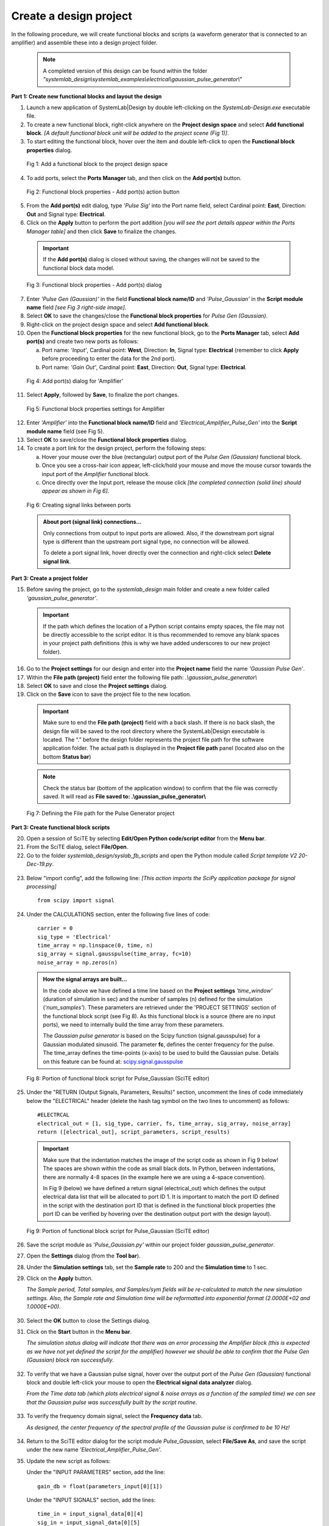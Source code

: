 
Create a design project
=======================

In the following procedure, we will create functional blocks and scripts (a waveform 
generator that is connected to an amplifier) and assemble these into a design project folder.

  .. note:: 
    A completed version of this design can be found within the folder 
    *"systemlab_design\\systemlab_examples\\electrical\\gaussian_pulse_generator\\"* 

**Part 1: Create new functional blocks and layout the design**

1.  Launch a new application of SystemLab|Design by double left-clicking on the *SystemLab-Design.exe* 
    executable file.
2.  To create a new functional block, right-click anywhere on the **Project design space**
    and select **Add functional block**. *[A default functional block unit will be added
    to the project scene (Fig 1)]*. 
3.  To start editing the functional block, hover over the item and double left-click to
    open the **Functional block properties** dialog.

  .. figure:: Create_Design_Project_1.png
    :figclass: align-center    
    
    Fig 1: Add a functional block to the project design space
    
4.  To add ports, select the **Ports Manager** tab, and then click on the **Add port(s)** button.

  .. figure:: Create_Design_Project_2.png
    :figclass: align-center   
    :width: 450px   
    
    Fig 2: Functional block properties - Add port(s) action button

5.  From the **Add port(s)** edit dialog, type *'Pulse Sig'* into the Port name field, select 
    Cardinal point: **East**, Direction: **Out** and Signal type: **Electrical**.       
6.  Click on the **Apply** button to perform the port addition *[you will see the port
    details appear within the Ports Manager table]* and then click **Save** to finalize
    the changes.
    
  .. important::
    If the **Add port(s)** dialog is closed without saving, the changes will not be saved 
    to the functional block data model.
    
  .. figure:: Create_Design_Project_3.png
    :figclass: align-center   
    :width: 800px
    
    Fig 3: Functional block properties - Add port(s) dialog
    
7.  Enter *'Pulse Gen (Gaussian)'* in the field **Functional block name/ID** and 
    *'Pulse_Gaussian'*  in the **Script module name** field *[see Fig 3 right-side image]*. 
8.  Select **OK** to save the changes/close the **Functional block properties** for *Pulse Gen (Gaussian)*.  
9.  Right-click on the project design space and select **Add functional block**.
10. Open the **Functional block properties** for the new functional block, go to the **Ports 
    Manager** tab, select **Add port(s)** and create two new ports as follows: 
    
    a. Port name: *'Input'*, Cardinal point: **West**, Direction: **In**, Signal type: **Electrical**
       (remember to click **Apply** before proceeding to enter the data for the 2nd port).
    b. Port name: *'Gain Out'*, Cardinal point: **East**, Direction: **Out**, Signal type: **Electrical**.
    
  .. figure:: Create_Design_Project_3A.png
    :figclass: align-center 
    :width: 500 
    
    Fig 4: Add port(s) dialog for 'Amplifier'
       
11. Select **Apply**, followed by **Save**, to finalize the port changes.

  .. figure:: Create_Design_Project_4.png
    :figclass: align-center  
    :width: 400px 
    
    Fig 5: Functional block properties settings for Amplifier

12. Enter *'Amplifier'* into the **Functional block name/ID** field and *'Electrical_Amplifier_Pulse_Gen'* 
    into the **Script module name** field (see Fig 5).    
13. Select **OK** to save/close the **Functional block properties** dialog.   
14. To create a port link for the design project, perform the following steps:
    
    a. Hover your mouse over the blue (rectangular) output port of the *Pulse Gen (Gaussian)* functional block.
    b. Once you see a cross-hair icon appear, left-click/hold your mouse and move the
       mouse cursor towards the input port of the *Amplifier* functional block.
    c. Once directly over the Input port, release the mouse click *[the completed connection
       (solid line) should appear as shown in Fig 6]*.

  .. figure:: Create_Design_Project_5.png
    :figclass: align-center   
    
    Fig 6: Creating signal links between ports
    
  .. admonition:: About port (signal link) connections...
    
    Only connections from output to input ports are allowed. Also, if the downstream port 
    signal type is different than the upstream port signal type, no connection will be allowed.

    To delete a port signal link, hover directly over the connection and right-click
    select **Delete signal link**. 
    
**Part 3: Create a project folder**   

15. Before saving the project, go to the *systemlab_design* main folder and create a new folder 
    called *'gaussian_pulse_generator'*.
    
  .. important::
    If the path which defines the location of a Python script contains empty spaces, the 
    file may not be directly accessible to the script editor. It is thus recommended to remove any blank 
    spaces in your project path definitions (this is why we have added underscores to our 
    new project folder).

16. Go to the **Project settings** for our design and enter into the **Project name** field 
    the name *'Gaussian Pulse Gen'*.
17. Within the **File path (project)** field enter the following file path: *.\\gaussian_pulse_generator\\*
18. Select **OK** to save and close the **Project settings** dialog. 	
19. Click on the **Save** icon to save the project file to the new location.

  .. important:: 
    Make sure to end the **File path (project)** field with a back slash.
    If there is no back slash, the design file will be saved to the root directory where
    the SystemLab|Design executable is located. The “.” before the design folder 
    represents the project file path for the software application folder. 
    The actual path is displayed in the **Project file path** panel (located also on the 
    bottom **Status bar**)
	
  .. note::
    Check the status bar (bottom of the application window) to confirm that the file was
    correctly saved. It will read as **File saved to: .\\gaussian_pulse_generator\\**
        
  .. figure:: Create_Design_Project_6.png
    :figclass: align-center   
    :width: 600
    
    Fig 7: Defining the File path for the Pulse Generator project
    
**Part 3: Create functional block scripts**
    
20. Open a session of SciTE by selecting **Edit/Open Python code/script editor** from the **Menu bar**.
21. From the SciTE dialog, select **File/Open**.
22. Go to the folder *systemlab_design/syslab_fb_scripts* and open the Python module called 
    *Script template V2 20-Dec-19.py*.  
    
  .. image:: Create_Design_Project_6A.png
    :align: center   
       
23. Below "import config", add the following line: *[This action imports the SciPy 
    application package for signal processing]* ::
       
       from scipy import signal
    
24. Under the CALCULATIONS section, enter the following five lines of code: ::
    
       carrier = 0
       sig_type = 'Electrical'
       time_array = np.linspace(0, time, n)
       sig_array = signal.gausspulse(time_array, fc=10)
       noise_array = np.zeros(n)
       
  .. admonition:: How the signal arrays are built...
    
      In the code above we have defined a time line based on the **Project settings** *'time_window'*
      (duration of simulation in sec) and the number of samples (n) defined for the
      simulation (*'num_samples'*). These parameters are retrieved under the 'PROJECT SETTINGS' section 
      of the functional block script (see Fig 8). As this functional block is a source 
      (there are no input ports), we need to internally build the time array from these parameters. 
    
      The *Gaussian pulse generator* is based on the Scipy function (signal.gausspulse) for
      a Gaussian modulated sinusoid. The parameter **fc**, defines the center frequency for the
      pulse. The time_array defines the time-points (x-axis) to be used to build the Gaussian 
      pulse. Details on this feature can be found at: `scipy.signal.gausspulse <https://docs.scipy.org/doc/
      scipy/reference/generated/scipy.signal.gausspulse.html#scipy.signal.gausspulse>`_ 
      
  .. figure:: Create_Design_Project_7.png
    :figclass: align-center  
    :width: 400
    
    Fig 8: Portion of functional block script for Pulse_Gaussian (SciTE editor)
    
25. Under the "RETURN (Output Signals, Parameters, Results)" section, 
    uncomment the lines of code immediately below the "ELECTRICAL" header (delete the 
    hash tag symbol on the two lines to uncomment) as follows: ::

       #ELECTRCAL
       electrical_out = [1, sig_type, carrier, fs, time_array, sig_array, noise_array]   
       return ([electrical_out], script_parameters, script_results)
    
  .. important::
  
    Make sure that the indentation matches the image of the script code as shown in Fig 9 below! 
    The spaces are shown within the code as small black dots. In Python, between indentations, 
    there are normally 4-8 spaces (in the example here we are using a 4-space convention).

    In Fig 9 (below) we have defined a return signal (electrical_out) which defines
    the output electrical data list that will be allocated to port ID 1. It is important
    to match the port ID defined in the script with the destination port ID that is
    defined in the functional block properties (the port ID can be verified by hovering
    over the destination output port with the design layout).
    
  .. figure:: Create_Design_Project_8.png
    :align: center
    :width: 600
    
    Fig 9: Portion of functional block script for Pulse_Gaussian (SciTE editor)   
        
26. Save the script module as *'Pulse_Gaussian.py'* within our project folder *gaussian_pulse_generator*. 
27. Open the **Settings** dialog (from the **Tool bar**).
28. Under the **Simulation settings** tab, set the **Sample rate** to 200 and the **Simulation time**
    to 1 sec. 
29. Click on the **Apply** button. 
    
    *The Sample period, Total samples, and Samples/sym fields will be re-calculated 
    to match the new simulation settings. Also, the Sample rate and Simulation time 
    will be reformatted into exponential format (2.0000E+02 and 1.0000E+00)*.
    
  .. image:: Create_Design_Project_9.png
    :align: center
    :width: 400
    
30. Select the **OK** button to close the Settings dialog.     
31. Click on the **Start** button in the **Menu bar**.

    *The simulation status dialog will indicate that there was an error processing the
    Amplifier block (this is expected as we have not yet defined the script for the
    amplifier) however we should be able to confirm that the Pulse Gen (Gaussian) block
    ran successfully*.
   
  .. image:: Create_Design_Project_10.png
    :align: center 
    :width: 400   
    
32. To verify that we have a Gaussian pulse signal, hover over the output port of the
    *Pulse Gen (Gaussian)* functional block and double left-click your mouse to open the
    **Electrical signal data analyzer** dialog.
    
    *From the Time data tab (which plots electrical signal & noise arrays as a function of 
    the sampled time) we can see that the Gaussian pulse was successfully built by the 
    script routine*.  
    
  .. image:: Create_Design_Project_11.png
    :align: center   
    :width: 500px   
           
33. To verify the frequency domain signal, select the **Frequency data** tab.

    *As designed, the center frequency of the spectral profile of the Gaussian pulse is 
    confirmed to be 10 Hz!*
    
  .. image:: Create_Design_Project_12.png
    :align: center  
    :width: 500px     

34. Return to the SciTE editor dialog for the script module *Pulse_Gaussian*, select **File/Save As**, 
    and save the script under the new name *'Electrical_Amplifier_Pulse_Gen'*.
35. Update the new script as follows:
    
    Under the "INPUT PARAMETERS" section, add the line: ::
    
       gain_db = float(parameters_input[0][1])
    
    Under the "INPUT SIGNALS" section, add the lines: ::
   
       time_in = input_signal_data[0][4]
       sig_in = input_signal_data[0][5]
       
    Under the "CALCULATIONS" section, replace the existing lines of code with the following: ::
      
       carrier = 0
       sig_type_out = 'Electrical'
       sig_array = sig_in*np.power(10, gain_db/20)
       noise_array = np.zeros(n)
       
  .. image:: Create_Design_Project_13.png
    :align: center 
    :width: 400 
    
36. Save all changes made to the script *Electrical_Amplifier_Pulse_Gen.py* and open the
    **Functional block settings** dialog for the *Amplifier* functional block.
37. Add to the first row of the **Input parameters** table the following settings:
    
    a. Parameter name: **Gain**, Value: **3**, and Units: **dB**.
    
  .. image:: Create_Design_Project_14.png
    :align: center 
    :width: 400px 
    
38. Select **OK** to save and close the **Functional block settings** dialog.
39. Click on the **Start** button in the **Tool bar** to re-run the simulation.
    
    *The simulation status dialog will indicate that there was an error processing
    the Amplifier block. An alarm was raised indicating that we have tried to allocate
    output signal data to an input port*.
    
  .. image:: Create_Design_Project_15.png
    :align: center 
    :width: 400px     
    
40. To fix this issue, return to the SciTE editor window for the script *Electrical_Amplifer_Pulse_Gen.py*
    and, under the "RETURN (Output Signals, Parameters, Results)" section, change the
    port ID field from **1** to **2**: ::
    
        electrical_out = [2, sig_type, carrier, fs, time_array, sig_array, noise_array]
        
**Part 4: Run the final simulation**
        
41. Click on the **Start** button in the **Tool bar** to re-run the simulation. *[The simulation should 
    now have completed with no issues!]* 
42. To verify that we have applied a gain to the input signal, hover over the output port 
    (filled blue box) of the *Amplifier* functional block and double left-click your mouse 
    to open the **Electrical signal data analyzer** dialog.
43. Within the **Signal type** group  (located in the left panel of the **Time data** tab), 
    change the y-axis unit from **Mag** to **Watts**. *[The peak signal level should read 2 Watts]*.
    
  .. image:: Create_Design_Project_16.png
    :align: center  
    :width: 500
         
44. Verify the input signal by hovering over the input port of the *Amplifier* functional
    block, double left-clicking and within the **Signal type** group, changing the y-axis unit
    from **Mag** to **Watts**.
    
    *The peak signal for the input pulse should read 1 Watt, thus confirming the 3 dB
    power gain setting for the Amplifier functional block*. 
    
  .. image:: Create_Design_Project_17.png
    :align: center 
    :width: 500
    
**This completes the tutorial for Creating the first design project!**
